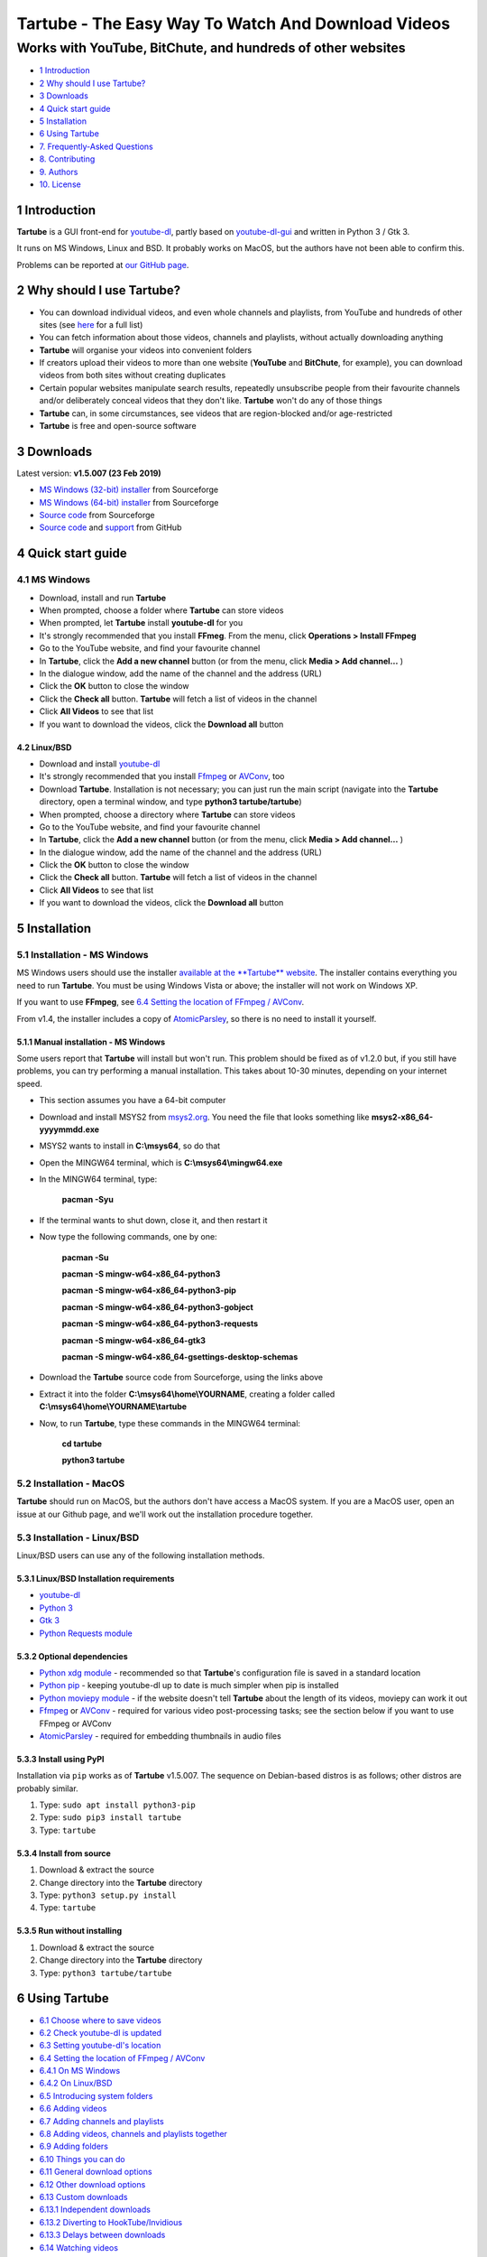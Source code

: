 ===================================================
Tartube - The Easy Way To Watch And Download Videos
===================================================
------------------------------------------------------------
Works with YouTube, BitChute, and hundreds of other websites
------------------------------------------------------------

.. image:: screenshots/tartube.png
  :alt: Tartube screenshot

* `1 Introduction`_
* `2 Why should I use Tartube?`_
* `3 Downloads`_
* `4 Quick start guide`_
* `5 Installation`_
* `6 Using Tartube`_
* `7. Frequently-Asked Questions`_
* `8. Contributing`_
* `9. Authors`_
* `10. License`_

1 Introduction
==============

**Tartube** is a GUI front-end for `youtube-dl <https://youtube-dl.org/>`__, partly based on `youtube-dl-gui <https://mrs0m30n3.github.io/youtube-dl-gui/>`__ and written in Python 3 / Gtk 3.

It runs on MS Windows, Linux and BSD. It probably works on MacOS, but the authors have not been able to confirm this.

Problems can be reported at `our GitHub page <https://github.com/axcore/tartube/issues>`__.

2 Why should I use Tartube?
===========================

-  You can download individual videos, and even whole channels and playlists, from YouTube and hundreds of other sites (see `here <https://ytdl-org.github.io/youtube-dl/supportedsites.html>`__ for a full list)
-  You can fetch information about those videos, channels and playlists, without actually downloading anything
-  **Tartube** will organise your videos into convenient folders
-  If creators upload their videos to more than one website (**YouTube** and **BitChute**, for example), you can download videos from both sites without creating duplicates
-  Certain popular websites manipulate search results, repeatedly unsubscribe people from their favourite channels and/or deliberately conceal videos that they don't like. **Tartube** won't do any of those things
-  **Tartube** can, in some circumstances, see videos that are region-blocked and/or age-restricted
-  **Tartube** is free and open-source software

3 Downloads
===========

Latest version: **v1.5.007 (23 Feb 2019)**

-  `MS Windows (32-bit) installer <https://sourceforge.net/projects/tartube/files/v1.5.007/install-tartube-1.5.007-32bit.exe/download>`__ from Sourceforge
-  `MS Windows (64-bit) installer <https://sourceforge.net/projects/tartube/files/v1.5.007/install-tartube-1.5.007-64bit.exe/download>`__ from Sourceforge
-  `Source code <https://sourceforge.net/projects/tartube/files/v1.5.007/tartube_v1.5.007.tar.gz/download>`__ from Sourceforge
-  `Source code <https://github.com/axcore/tartube>`__ and `support <https://github.com/axcore/tartube/issues>`__ from GitHub

4 Quick start guide 
===================

4.1 MS Windows
--------------

-  Download, install and run **Tartube**
-  When prompted, choose a folder where **Tartube** can store videos
-  When prompted, let **Tartube** install **youtube-dl** for you
-  It's strongly recommended that you install **FFmeg**. From the menu, click **Operations > Install FFmpeg**
-  Go to the YouTube website, and find your favourite channel
-  In **Tartube**, click the **Add a new channel** button (or from the menu, click **Media > Add channel...** )
-  In the dialogue window, add the name of the channel and the address (URL)
-  Click the **OK** button to close the window
-  Click the **Check all** button. **Tartube** will fetch a list of videos in the channel
-  Click **All Videos** to see that list
-  If you want to download the videos, click the **Download all** button

4.2 Linux/BSD
~~~~~~~~~~~~~

-  Download and install `youtube-dl <https://youtube-dl.org/>`__
-  It's strongly recommended that you install  `Ffmpeg <https://ffmpeg.org/>`__ or `AVConv <https://sourceforge.io/projects/avconv/>`__, too
-  Download **Tartube**. Installation is not necessary; you can just run the main script (navigate into the **Tartube** directory, open a terminal window, and type **python3 tartube/tartube**)
-  When prompted, choose a directory where **Tartube** can store videos
-  Go to the YouTube website, and find your favourite channel
-  In **Tartube**, click the **Add a new channel** button (or from the menu, click **Media > Add channel...** )
-  In the dialogue window, add the name of the channel and the address (URL)
-  Click the **OK** button to close the window
-  Click the **Check all** button. **Tartube** will fetch a list of videos in the channel
-  Click **All Videos** to see that list
-  If you want to download the videos, click the **Download all** button

5 Installation
==============

5.1 Installation - MS Windows
-----------------------------

MS Windows users should use the installer `available at the **Tartube** website <https://tartube.sourceforge.io/>`__. The installer contains everything you need to run **Tartube**. You must be using Windows Vista or above; the installer will not work on Windows XP.

If you want to use **FFmpeg**, see `6.4 Setting the location of FFmpeg / AVConv`_. 

From v1.4, the installer includes a copy of `AtomicParsley <https://bitbucket.org/jonhedgerows/atomicparsley/wiki/Home>`__, so there is no need to install it yourself.

5.1.1 Manual installation - MS Windows
~~~~~~~~~~~~~~~~~~~~~~~~~~~~~~~~~~~~~~

Some users report that **Tartube** will install but won't run. This problem should be fixed as of v1.2.0 but, if you still have problems, you can try performing a manual installation. This takes about 10-30 minutes, depending on your internet speed.

- This section assumes you have a 64-bit computer
- Download and install MSYS2 from `msys2.org <https://msys2.org>`__. You need the file that looks something like **msys2-x86_64-yyyymmdd.exe**
- MSYS2 wants to install in **C:\\msys64**, so do that
- Open the MINGW64 terminal, which is **C:\\msys64\\mingw64.exe**
- In the MINGW64 terminal, type:

        **pacman -Syu**
        
- If the terminal wants to shut down, close it, and then restart it
- Now type the following commands, one by one:

        **pacman -Su**
        
        **pacman -S mingw-w64-x86_64-python3**
        
        **pacman -S mingw-w64-x86_64-python3-pip**
        
        **pacman -S mingw-w64-x86_64-python3-gobject**
        
        **pacman -S mingw-w64-x86_64-python3-requests**
        
        **pacman -S mingw-w64-x86_64-gtk3**
        
        **pacman -S mingw-w64-x86_64-gsettings-desktop-schemas**        
        
- Download the **Tartube** source code from Sourceforge, using the links above
- Extract it into the folder **C:\\msys64\\home\\YOURNAME**, creating a folder called **C:\\msys64\\home\\YOURNAME\\tartube**
- Now, to run **Tartube**, type these commands in the MINGW64 terminal:

        **cd tartube**
        
        **python3 tartube**

5.2 Installation - MacOS
------------------------

**Tartube** should run on MacOS, but the authors don't have access a MacOS system. If you are a MacOS user, open an issue at our Github page, and we'll work out the installation procedure together.

5.3 Installation - Linux/BSD
----------------------------

Linux/BSD users can use any of the following installation methods.

5.3.1 Linux/BSD Installation requirements
~~~~~~~~~~~~~~~~~~~~~~~~~~~~~~~~~~~~~~~~~

-  `youtube-dl <https://youtube-dl.org/>`__
-  `Python 3 <https://www.python.org/downloads>`__
-  `Gtk 3 <https://python-gtk-3-tutorial.readthedocs.io/en/latest/>`__
-  `Python Requests module <https://3.python-requests.org/>`__

5.3.2 Optional dependencies
~~~~~~~~~~~~~~~~~~~~~~~~~~~

-  `Python xdg module <https://pypi.org/project/xdg/>`__ - recommended so that **Tartube**'s configuration file is saved in a standard location
-  `Python pip <https://pypi.org/project/pip/>`__ - keeping youtube-dl up to date is much simpler when pip is installed
-  `Python moviepy module <https://pypi.org/project/moviepy/>`__ - if the website doesn't tell **Tartube** about the length of its videos, moviepy can work it out
-  `Ffmpeg <https://ffmpeg.org/>`__ or `AVConv <https://sourceforge.io/projects/avconv/>`__ - required for various video post-processing tasks; see the section below if you want to use FFmpeg or AVConv
-  `AtomicParsley <https://bitbucket.org/wez/atomicparsley/src/default/>`__ - required for embedding thumbnails in audio files

5.3.3 Install using PyPI
~~~~~~~~~~~~~~~~~~~~~~~~

Installation via ``pip`` works as of **Tartube** v1.5.007. The sequence on Debian-based distros is as follows; other distros are probably similar.

1. Type: ``sudo apt install python3-pip``
2. Type: ``sudo pip3 install tartube``
3. Type: ``tartube``

5.3.4 Install from source
~~~~~~~~~~~~~~~~~~~~~~~~~

1. Download & extract the source
2. Change directory into the **Tartube** directory
3. Type: ``python3 setup.py install``
4. Type: ``tartube``

5.3.5 Run without installing
~~~~~~~~~~~~~~~~~~~~~~~~~~~~

1. Download & extract the source
2. Change directory into the **Tartube** directory
3. Type: ``python3 tartube/tartube``

6 Using Tartube
===============

* `6.1 Choose where to save videos`_
* `6.2 Check youtube-dl is updated`_
* `6.3 Setting youtube-dl's location`_
* `6.4 Setting the location of FFmpeg / AVConv`_
* `6.4.1 On MS Windows`_
* `6.4.2 On Linux/BSD`_
* `6.5 Introducing system folders`_
* `6.6 Adding videos`_
* `6.7 Adding channels and playlists`_
* `6.8 Adding videos, channels and playlists together`_
* `6.9 Adding folders`_
* `6.10 Things you can do`_
* `6.11 General download options`_
* `6.12 Other download options`_
* `6.13 Custom downloads`_
* `6.13.1 Independent downloads`_
* `6.13.2 Diverting to HookTube/Invidious`_
* `6.13.3 Delays between downloads`_
* `6.14 Watching videos`_
* `6.15 Filtering and finding videos`_
* `6.16 Marking videos`_
* `6.16.1 Bookmarked videos`_
* `6.16.2 Favourite channels, playlists and folders`_
* `6.17 Combining channels, playlists and folders`_
* `6.17.1 Combining one channel and many playlists`_
* `6.17.2 Combining channels from different websites`_
* `6.17.3 Download all videos to a single folder`_
* `6.18 Archiving videos`_
* `6.19 Managing databases`_
* `6.19.1 Importing videos from other applications`_
* `6.19.2 Multiple databases`_
* `6.19.3 Multiple Tartubes`_
* `6.19.4 Exporting/importing the database`_
* `6.20 Converting to audio`_

6.1 Choose where to save videos
-------------------------------

When you first start **Tartube**, you will be asked to choose where **Tartube** should save its videos.

.. image:: screenshots/example1.png
  :alt: Setting Tartube's data folder

Regardless of which location you select, you can change it later, if you need to - see `6.19 Managing databases`_

- In the main menu, click **File > Database preferences...**
- In the new window, check the location of the **Tartube data directory**
- If you want to change it, click the **Change** button

6.2 Check youtube-dl is updated
-------------------------------

*This section does not apply if you installed **Tartube** via an official Debian repository.*

**Tartube** uses **youtube-dl** to interact with websites like YouTube. You should check that **youtube-dl** is also installed and running correctly.

If you are using MS Windows, you will be prompted to install **youtube-dl**; you should click **Yes**.

.. image:: screenshots/example2.png
  :alt: Installing youtube-dl on MS Windows
  
**youtube-dl** is updated every week or so. You can check that **youtube-dl** is installed and up to date:

.. image:: screenshots/example3.png
  :alt: Updating youtube-dl

-  Click **Operations > Update youtube-dl**

6.3 Setting youtube-dl's location
---------------------------------

*This section does not apply if you installed **Tartube** via an official Debian repository.*

If the update operation fails on MS Windows, you should `ask the authors for help <https://github.com/axcore/tartube/>`__.

On other systems, users can modify **Tartube**'s settings. There are several locations on your filesystem where **youtube-dl** might have been installed. 

.. image:: screenshots/example4.png
  :alt: Updating youtube-dl

-  Click **Edit > System preferences... > youtube-dl**
-  Try changing the setting **Actual path to use**
-  Try changing the setting **Shell command for update operations**
-  Try the update operation again

6.4 Setting the location of FFmpeg / AVConv
-------------------------------------------
  
**youtube-dl** can use the `FFmpeg library <https://ffmpeg.org/>`__ or the `AVConv library <https://sourceforge.io/projects/avconv/>`__ for various video-processing tasks, such as converting video files to audio, and for handling large resolutions (1080p and higher). If you want to use FFmpeg or AVConv, you should first install them on your system.

6.4.1 On MS Windows
~~~~~~~~~~~~~~~~~~~

On MS Windows, the usual methods of FFmpeg installation will not work. You **must** download a MinGW-compatible version of FFmpeg. The quickest way to do this is from **Tartube**'s main menu: click **Operations > Install FFmpeg**.

There is no known method of installing a compatible version of AVConv.

6.4.2 On Linux/BSD
~~~~~~~~~~~~~~~~~~

On Linux/BSD, **youtube-dl** might be able to detect FFmpeg/AVConv without any help from you. If not, you can tell **Tartube** where to find FFmpeg/AVConv in this same tab.

.. image:: screenshots/example5.png
  :alt: Updating ffmpeg

6.5 Introducing system folders
------------------------------

On the left side of the **Tartube** window is a list of folders. You can store videos, channels and playlists inside these folders. You can even store folders inside of other folders.

**Tartube** saves videos on your filesystem using exactly the same structure.

.. image:: screenshots/example6.png
  :alt: Tartube's system folders
  
When you start **Tartube**, there are seven folders already visible. You can't remove any of these folders (but you can hide them, if you want).

- The **All Videos** folder shows every video in **Tartube**'s database, whether it has been downloaded or not
- The **Bookmarks** folder shows videos you've bookmarked, because they're interesting or important (see `6.16.1 Bookmarked videos`_ )
- The **Favourite Videos** folder shows videos in a channel, playlist or folder that you've marked as a favourite (see `6.16.2 Favourite channels, playlists and folders`_ )
- The **New Videos** folder shows videos that have been downloaded, but not yet watched
- The **Waiting Videos** folder shows videos that you want to watch soon. When you watch the video, it's automatically removed from the folder (but not from **Tartube**'s database)
- Videos saved to the **Temporary Videos** folder will be deleted when **Tartube** next starts
- The **Unsorted Videos** folder is a useful place to put videos that don't belong to a particular channel or playlist

6.6 Adding videos
-----------------

You can add individual videos by clicking the **'Videos'** button near the top of the window. A dialogue window will appear.

.. image:: screenshots/example7.png
  :alt: Adding videos

Copy and paste the video's URL into the dialogue window. You can copy and paste as many URLs as you like.

When you're finished, click the **OK** button. 

Finally, click on the **Unsorted Videos** folder to see the videos you've added.

.. image:: screenshots/example8.png
  :alt: Your first added video

6.7 Adding channels and playlists
---------------------------------

You can also add a whole channel by clicking the **'Channel'** button or a whole playlist by clicking the **'Playlist'** button. 

**Tartube** will download all of the videos in the channel or playlist.

.. image:: screenshots/example9.png
  :alt: Adding a channel

Copy and paste the channel's URL into the dialogue window. You should also give the channel a name. The channel's name is usually the name used on the website (but you can choose any name you like).

6.8 Adding videos, channels and playlists together
--------------------------------------------------

When adding a long list of URLs, containing a mixture of channels, playlists and individual videos, it's quicker to add them all at the same time. Click the **'Videos'** button near the top of the window, and paste all the links into the dialogue window.

**Tartube** doesn't know anything about these links until you actually download them (or check them). If it's expecting an individual video, but receives a channel or a playlist, **Tartube** will the handle the conversion for you.

By default, **Tartube** converts a link into a channel, when necessary. You can change this behaviour, if you want to.

- In **Tartube**'s main window, click **Edit > System preferences... > Operations > URL flexibility**
- Select one of the behaviours listed there

Unfortunately, there is no way for **Tartube** to distinguish a channel from a playlist. Most video websites don't supply that information.

If your list of URLs contains a mixture of channels and playlists, you can convert one to the other after the download has finished.

- In **Tartube**'s main window, right-click a channel, and select **Channel actions > Convert to playlist**
- Alternatively, right-click a playlist, and select **Channel actions > Convert to channel**
- After converting, you can set a name for the new channel/playlist by right-clicking it, and selecting **Channel actions > Rename channel...** or **Playlist actions > Rename playlist...**

6.9 Adding folders
------------------

The left-hand side of the window will quickly still filling up. It's a good idea to create some folders, and to store your channels/playlists inside those folders.

Click the **'Folder'** button near the top of the window,  and create a folder called **Comedy**. 

.. image:: screenshots/example10.png
  :alt: Adding a folder

Then repeat that process to create a folder called **Music**. You can then drag-and-drop your channels and playlists into those folders.

.. image:: screenshots/example11.png
  :alt: A channel inside a folder

6.10 Things you can do
----------------------

Once you've finished adding videos, channels, playlists and folders, you can make **Tartube** do something. **Tartube** offers the following operations:

-  **Check** - Fetches information about videos, but don't download them
-  **Download** - Actually downloads the videos. If you have disabled downloads for a particular item, **Tartube** will just fetch information about it instead
-  **Custom download** - Downloads videos in a non-standard way; see `6.13 Custom downloads`_
-  **Refresh** - Examines your filesystem. If you have manually copied any videos into **Tartube**'s data directory, those videos are added to **Tartube**'s database
-  **Update** - Installs or updates **youtube-dl**, as described in `6.2 Check youtube-dl is updated`_. Also installs FFmpeg (on MS Windows only); see `6.4 Setting the location of FFmpeg / AVConv`_
-  **Info** - Fetches information about a particular video: either the available video/audio formats, or the available subtitles
-  **Tidy** - Tidies up **Tartube**'s data directory, as well as checking that downloaded videos still exist and are not corrupted

.. image:: screenshots/example12.png
  :alt: The Check and Download buttons
  
To **Check** or **Download** videos, channels and playlists, use the main menu, or the buttons near the top of the window, or right-click an individual video, channel or playlist. A **Custom Download** can be started from the main menu or by right-clicking.

To **Refresh** **Tartube**'s database, use the main menu (or right-click a channel/playlist/folder).

**Protip:** Do an **'Update'** operation before you do a **'Check'** or **'Download'** operation

**Protip:** Do a **'Check'** operation before you do **'Refresh'** operation

To fetch **Info** about a video, right-click it. 

To **Tidy** the data directory, use the main menu (or right-click a channel/playlist/folder).

6.11 General download options
-----------------------------

**youtube-dl** offers a large number of download options. This is how to set them.

.. image:: screenshots/example13.png
  :alt: Opening the download options window
  
-  Click **Edit > General download options...**

A new window opens. Any changes you make in this window aren't actually applied until you click the **'Apply'** or **'OK'** buttons.

6.12 Other download options
---------------------------

Those are the *default* download options. If you want to apply a *different* set of download options to a particular channel or particular playlist, you can do so.

At the moment, the general download options apply to *all* the videos, channels, playlists and folders you've added.

.. image:: screenshots/example14.png
  :alt: The window with only general download options applied
  
Now, suppose you want to apply some download options to the **Music** folder:

-  Right-click the folder, and select **Apply download options...**

In the new window, click the **'OK'** button. The options are applied to *everything* in the **Music folder**. A pen icon appears above the folder to remind you of this.

.. image:: screenshots/example15.png
  :alt: Download options applied to the Music folder

Now, suppose you want to add a *different* set of download options, but only for the **Village People** channel.

-  Right-click the channel, and select **Apply download options...**
-  In the new window, click the **'OK'** button

The previous set of download options still applies to everything in the **Music** folder, *except* the **Village People** channel.

.. image:: screenshots/example16.png
  :alt: Download options applied to the Village People channel

6.13 Custom downloads
---------------------

By default, **Tartube** downloads videos as quickly as possible using each video's original address (URL). 

A **Custom download** enables you to modify this behaviour, if desired. It's important to note that a custom download behaves exactly like a regular download until you specify the new behaviour.

-  Click **Edit > System preferences... > Operations > Custom**
-  Select one or more of the three options to enable them
-  To start the custom download, click **Operations > Custom download all**

6.13.1 Independent downloads
~~~~~~~~~~~~~~~~~~~~~~~~~~~~

By default, **Tartube** instructs the underlying **youtube-dl** software to download from a channel or a playlist; it doesn't actually supply a list of videos in each channel/playlist. **youtube-dl** is perfectly capable of working out that information for itself.

If you need to download videos directly, for any reason, you can:

- Firstly, fetch the list of videos, for example by clicking **Operations > Check all** 
- Click **Edit > System preferences... > Operations > Custom** 
- Click **In custom downloads, download each video independently of its channel or playlist** to select it
- You can now start the custom download

6.13.2 Diverting to HookTube/Invidious
~~~~~~~~~~~~~~~~~~~~~~~~~~~~~~~~~~~~~~

If **Tartube** can't download a video from YouTube, it's sometimes possible to obtain it from an alternative website instead.

- Click **Edit > System preferences... > Operations > Custom** 
- Click **In custom downloads, obtain the video from HookTube rather than YouTube** to select it
- Alternatively click **In custom downloads, obtain the video from Invidious rather than YouTube** to select it
- You can now start the custom download

HookTube/Invidious can only handle requests for videos, not whole channels or playlists. You should normally enable independent downloads as well.

6.13.3 Delays between downloads
~~~~~~~~~~~~~~~~~~~~~~~~~~~~~~~

If a video website is complaining that you are downloading videos too quickly, it's possible to add a delay betwen downloads. The delay can be of a fixed or random duration.

- Click **Edit > System preferences... > Operations > Custom** 
- Click **In custom downloads, apply a delay after each video/channel/playlist download** to select it
- Select the maximum delay
- If you also set a minimum delay, **Tartube** uses a random value between these two numbers
- You can now start the custom download

The delay is applied after downloading a channel or a playlist. If you want to apply the delay after each video, you should enable independent downloads as well.

6.14 Watching videos
--------------------

If you've downloaded a video, you can watch it by clicking the word **Player**.

.. image:: screenshots/example17.png
  :alt: Watching a video

If you haven't downloaded the video yet, you can watch it online by clicking the word **YouTube** or **Website**. (One or the other will be visible).

If it's a YouTube video that is restricted (not available in certain regions, or without confirming your age), it's sometimes possible to watch the same video without restrictions on the **HookTube** and/or **Invidious** websites.

6.15 Filtering and finding videos
---------------------------------

Beneath the videos you'll find a toolbar. The buttons are self-explanatory, except for the one on the right.

.. image:: screenshots/example18.png
  :alt: The video catalogue toolbar

Click that button, and a second row of buttons is revealed. You can use these buttons to filter out videos, change the order in which videos are displayed, or find a video uploaded at a certain date.

.. image:: screenshots/example19.png
  :alt: The toolbar's hidden buttons revealed

- Click the **Sort by** button to sort the videos alphabetically
- Click the button again to sort the videos by date of upload
- Click the **Find date** button to select a date. If there are more videos than will fit on a single page, **Tartube** will show the page containing the videos uploaded closest to this date

You can search for videos by applying a filter. For example, you could search for videos whose name contains the word **PewDiePie**:

- In the **Filter** box, type **pewdiepie**
- The search is case-insensitive, so it doesn't matter if you type **PewDiePie** or **pewdiepie**
- Click the magnifiying glass button. All matching videos are displayed
- Click the cancel button next it to remove the filter

You can search using a *regular expression* (regex), too. These searches are also case-insensitive. For example, to find all videos whose name begins with the word "village":

- In the **Filter** box, type **\^village**
- Click the **Regex** button to select it
- Click the magnifying glass button. All matching videos are displayed
- To search using ordinary text, rather than a regex, de-select the **Regex** button

6.16 Marking videos
-------------------

You can mark videos, channels, playlists and folders that you find interesting, or which are important.

- You can **bookmark** a video
- You can **favourite** a channel, playlist or folder

Bookmarked and favourite videos shouldn't be confused with archived videos, which are protected from automatic deletion - see `6.18 Archiving videos`_.

6.16.1 Bookmarked videos
~~~~~~~~~~~~~~~~~~~~~~~~

There are several ways to bookmark a video.

- Right-click a video, and click **Video is bookmarked** to select it
- If the **Bookmarked** label is visible under the video's name, click it
- Right-click a channel, and select **Channel contents > Mark as bookmarked**. This will bookmark every video in the channel, but it won't bookmark videos that are added to the channel later
- (This can also be done with playlists and folders)

A bookmarked video appears in **Tartube**'s own **Bookmarks** folder, as well as in its usual location.

6.16.2 Favourite channels, playlists and folders
~~~~~~~~~~~~~~~~~~~~~~~~~~~~~~~~~~~~~~~~~~~~~~~~

When you mark a channel, playlist or folder as a favourite, all of its videos will also be visible in **Tartube**'s own **Favourite Videos** folder.

If new videos are later added to the channel, playlist or folder, they will automatically appear in the **Favourite Videos** folder.

(It's possible to mark or unmark an individual video as a favourite, but it's better to use bookmarking for that.)

- Right-click a channel, and select **Channel contents > Mark as favourite**
- Right-click a playlist, and select **Playlist contents > Mark as favourite**
- Right-click a folder, and select **Folder contents > All contents > Mark as favourite**
- If you just want to mark a folder's videos as favourite, and not any channels or playlists it contains, select **Folder contents > Just folder videos > Mark as favourite**

6.17 Combining channels, playlists and folders
----------------------------------------------

**Tartube** can download videos from several channels and/or playlists into a single directory (folder) on your computer's hard drive. There are three situations in which this might be useful:

- A channel has several playlists. You have added both the channel and its playlists to **Tartube**'s database, but you don't want to download duplicate videos
- A creator releases their videos on **BitChute** as well as on **YouTube**. You have added both channels, but you don't want to download duplicate videos
- You don't care about keeping videos in separate directories/folders on your filesystem. You just want to download all videos to one place

6.17.1 Combining one channel and many playlists
~~~~~~~~~~~~~~~~~~~~~~~~~~~~~~~~~~~~~~~~~~~~~~~

A creator might have a single channel, and several playlists. The playlists contain videos from that channel (but not necessarily *every* video).

You can add the channel and its playlists in the normal way but, if you do, **Tartube** will download many videos twice.

The solution is to tell **Tartube** to store all the videos from the channel and its playlists in a single location. In that way, you can still see a list of videos in each playlist, but duplicate videos are not actually downloaded to your filesystem.

- Click **Media > Add channel**..., and then enter the channel's details
- Click **Media > Add playlist**... for each playlist
- Now, right-click on each playlist in turn and select **Playlist actions > Set download destination...**
- In the dialogue window, click **Choose a different directory/folder**, select the name of the channel, then click the **OK button**

6.17.2 Combining channels from different websites
~~~~~~~~~~~~~~~~~~~~~~~~~~~~~~~~~~~~~~~~~~~~~~~~~

A creator might release their videos on **YouTube**, but also on a site like **BitChute**. Sometimes they will only release a particular video on **BitChute**.

You can add both channels in the normal way but, if you do, **Tartube** will download many videos twice.

The solution is to tell **Tartube** to store videos from both channels in a single location. In that way, you can still see a list of videos in each channel, but duplicate videos are not actually downloaded to your filesystem.

- Click **Media > Add channel**..., and then enter the **YouTube** channel's details
- Click **Media > Add channel**..., and then enter the **BitChute** channel's details
- Right-click the **BitChute** channel and select **Channel actions > Set download destination...**
- In the dialogue window, click **Choose a different directory/folder**, select the name of the **YouTube** channel, then click the **OK button**

It doesn't matter which of the two channels you use as the download destination. There is also no limit to the number of parallel channels, so if a creator uploads videos to a dozen different websites, you can add them all.

6.17.3 Download all videos to a single folder
~~~~~~~~~~~~~~~~~~~~~~~~~~~~~~~~~~~~~~~~~~~~~

If you don't care about keeping videos in separate directories/folders on your filesystem, you can download *all* videos into the **Unsorted videos** folder. Regardless of whether you have added one channel or a thousand, all the videos will be stored in that one place.

- Click **Edit > General download options... > Files > Filesystem**
- Click the **Download all videos into this folder** button to select it
- In the combo next to it, select **Unsorted Videos**

Alternatively, you could select **Temporary Videos**. If you do, videos will be deleted when you shut down **Tartube** (and will not be re-downloaded in the future).

6.18 Archiving videos
---------------------

You can tell **Tartube** to automatically delete videos after some period of time. This is useful if you don't have an infinitely large hard drive.

- Click **Edit > System preferences... > Filesystem > Video Deletion** 
- Click the **Automatically delete downloaded videos after this many days** button to select it
- If you want to, change the number of days from 30 to some other value

If you want to protect your favourite videos from being deleted automatically, you can *archive* them. Only videos that have actually been downloaded can be archived.

- Right-click a video, and select **Video is archived**

You can also archive all the videos in a channel, playlist or folder. 

- For example, right-click a folder and select **Channel contents > Mark videos as archived**
- This action applies to *all* videos that are *currently* in the folder, including the contents of any channels and playlists in that folder
- It doesn't apply to any videos you might download in the future

6.19 Managing databases
-----------------------

**Tartube** downloads all of its videos into a single directory (folder) - the **Tartube data directory**. The contents of this directory comprise the **Tartube database**.

*You should not use this directory (folder) for any other purpose*. 

**Tartube** stores important files here, some of which are invisible (by default). Don't let other applications store their files here, too.

*You can modify the contents of the directory yourself, if you want, but don't do it while **Tartube** is running.* 

It's fine to add new videos to the database, or to remove them. Just be careful that you don't delete any sub-directories (folders), including those which are hidden, and don't modify the **Tartube** database file, **tartube.db**.

6.19.1 Importing videos from other applications
~~~~~~~~~~~~~~~~~~~~~~~~~~~~~~~~~~~~~~~~~~~~~~~

**Tartube** is a GUI front-end for `youtube-dl <https://youtube-dl.org/>`__, but it is not the only one. If you've downloaded videos using another application, this is how to add them to **Tartube**'s database.

- In **Tartube**'s main window, add each channel and playlist in the normal way
- When you're ready, click the **Check all** button. This adds a list of videos to **Tartube**'s database, without actually downloading the videos themselves
- Copy the video files into **Tartube**'s data directory (folder). For example, copy all your **PewDiePie** videos into **../tartube-data/downloads/PewDiePie**
- In the **Tartube** menu, click **Operations > Refresh database**. **Tartube** will search for video files, and try to match them with the contents of its database
- The whole process might some time, so be patient

6.19.2 Multiple databases
~~~~~~~~~~~~~~~~~~~~~~~~~

**Tartube** can only use one database at a time, but you can create as many as you want.

For example, if you've just bought an external hard drive, you can create a new database on that hard drive.

- In the main menu, click **File > Database preferences...**
- In the new window, click the **Change** button
- Another new window appears. Use it to create a directory (folder) on your external hard drive

**Tartube** remembers the location of the databases it has loaded. To switch back to your original database:

- In the main menu, click **File > Database preferences...**
- In the list, click the path to the original database to select it
- Click the **Switch** button

6.19.3 Multiple Tartubes
~~~~~~~~~~~~~~~~~~~~~~~~

**Tartube** can't load more than one database, but you can run as many instances of **Tartube** as you want.

If you have added three databases to the list, and if you have three **Tartube** windows open at the same time, then by default each window will be using a different database.

By default, the databases are loaded in the order they appear in the list.

6.19.4 Exporting/importing the database
~~~~~~~~~~~~~~~~~~~~~~~~~~~~~~~~~~~~~~~

You can export the contents of **Tartube**'s database and, at any time in the future, import that information into a different **Tartube** database, perhaps on a different computer.

It is important to note that *only a list of videos, channels, playlists, folders are exported*. The videos themselves are not exported, and neither are any thumbnail, description or metadata files.

- Click **Media > Export from database**
- In the dialogue window, choose what you want to export
- If you want a list of videos, channels and playlists that you can edit by hand, select the **Export as plain text** option
- Click the **OK** button, then select where to save the export file

It is safe to share this export file with other people. It doesn't contain any personal information.

This is how to import the data into a different **Tartube** database.

- Click **Media > Import into database > JSON export file** or **Media > Import into database > Plain text export file**
- Select the export file you created earlier
- A dialogue window will appear. You can choose how much of the database you want to import

6.20 Converting to audio
------------------------

**Tartube** can automatically extract the audio from its downloaded videos, if that's what you want.

The first step is to make sure that either FFmpeg or AVconv is installed on your system - see `6.4 Setting the location of FFmpeg / AVconv`_.

The remaining steps are simple:

- In **Tartube**'s main window, click **Edit > General download options...**

In the new window, if the **Sound only** tab is visible, do this:

- Click the **Sound Only** tab
- Select the checkbox **Download each video, extract the sound, and then discard the original videos**
- In the boxes below, select an audio format and an audio quality
- Click the **OK** button at the bottom of the window to apply your changes

If the **Post-process** tab is visible, do this:

- Click on the **Post-process** tab
- Select the checkbox **Post-process video files to convert them to audio-only files** 
- If you want, click the button **Keep video file after post-processing it** to select it
- In the box labelled **Audio format of the post-processed file**, specify what type of audio file you want - **.mp3**, **.wav**, etc 
- Click the **OK** button at the bottom of the window to apply your changes

7. Frequently-Asked Questions
=============================

**Q: I can't install Tartube / I can't run Tartube / Tartube doesn't work properly / Tartube keeps crashing!**

A: Please report any problems to the authors at our `Github page <https://github.com/axcore/tartube/issues>`__ 

A: Crashes are usually caused by the Gtk graphics library. Depending on the version of the library installed on your system, **Tartube** may restrict some minor cosmetic features, or not, in an effort to avoid such crashes.

If crashes are a problem, you can force **Tartube** to restrict those cosmetic features, regardless of your current Gtk library.

- Click **Edit > System preferences... > General > Modules**
- Click **Assume that Gtk is broken, and disable some minor features** to select it

**Q: When I try to download videos, nothing happens!**

A: See `6.3 Setting youtube-dl's location`_

**Q: I can't download my favourite video!**

A: Make sure **youtube-dl** is updated; see `6.2 Check youtube-dl is updated`_

A: Before submitting a `bug report <https://github.com/axcore/tartube/issues>`__, find out whether **Tartube** is responsible for the problem, or not. You can do this by opening a terminal window, and typing something like this:

**youtube-dl <url>**

...where **\<url\>** is the address of the video. If the video downloads successfully, then it's a **Tartube** problem that you can report. If it doesn't download, you should submit a bug report to the authors of `youtube-dl <https://github.com/ytdl-org/youtube-dl/issues>`__ instead.

Because most people don't like typing, **Tartube** offers a shortcut.

- Click **Operations > Test youtube-dl**, or right-click a video, and select **Downloads > Test system command**
- In the dialogue window, enter the address (URL) of the video
- You can add more **youtube-dl** download options, if you want. See `here <https://github.com/ytdl-org/youtube-dl/>`__ for a complete list of them
- Click the **OK** button to close the window and begin the test
- Click the **Output** Tab to watch the test as it progresses
- When the test is finished, a temporary directory (folder) opens, containing anything that **youtube-dl** was able to download

**Q: After I downloaded some videos, Tartube crashed, and now all my videos are missing!**

A: **Tartube** creates a backup copy of its database, before trying to save a new copy. In the unlikely event of a failure, you can replace the broken database file with the backup file. 

- Open the data directory (folder). If you're not sure where to find **Tartube**'s data directory , you can click **Edit > System preferences... > Filesystem > Database**
- Make sure **Tartube** is not running. The **Tartube** window is sometimes minimised, and sometimes only visible in the system tray. A good way to make sure is to run **Tartube**, then close it by clicking **File > Quit**
- In the data directory is the broken **tartube.db** file. You should rename to something else, in case you want to examine it later
- In the same directory, you might be able to see a directory called **.backups**
- If **.backups** is not visible, then it is hidden. (On many Linux/BSD system, pressing **CTRL + H** will reveal hidden folders)
- Inside the **.backups** directory, you'll find some backup copies of the database file
- Choose the most recent one, copy it into the directory above, and rename the copy as **tartube.db**, replacing the old broken file
- Restart **Tartube**
- Click the **Check All** button. **Tartube** will update its database with any videos you've downloaded that were not in the backup database file

**Tartube** can make more frequent backups of your database file, if you want. See the options in **Edit > System preferences... > Filesystem > Backups**.

Note that **Tartube** does not create backup copies of the videos you've downloaded. That is your responsibility!

**Q: I clicked the 'Check all' button, but the operation takes so long! It only found two new videos!**

A: By default, the underlying **youtube-dl** software checks an entire channel, even if it contains hundreds of videos. 

You can drastically reduce the time this takes by telling **Tartube** to stop checking/downloading videos, if it receives (for example) notifications for three videos it has already checked/downloaded.

This works well on sites like YouTube, which send information about videos in the order they were uploaded, newest first. We can't guarantee it will work on every site.

- Click **Edit > System preferences... > Operations > Time-saving**
- Select the checkbox **Stop checking/downloading a channel/playlist when it starts sending vidoes we already have**
- In the **Stop after this many videos (when checking)** box, enter the value 3
- In the **Stop after this many videos (when downloading)** box, enter the value 3
- Click **OK** to close the window

**Q: I clicked the 'Download all' button, but the operation takes so long! It only downloaded two new videos!**

A: **youtube-dl** can create an archive file especially for the purpose of speeding up downloads, when some of your channels and playlists have no new videos to download, but when others do. 

To enable this functionality, click **Edit > System preferences... > youtube-dl > Allow youtube-dl to create its own archive**. The functionality is enabled by default.

**Q: Tartube always downloads its channels and playlists into ../tartube-data/downloads. Why doesn't it just download directly into ../tartube-data?**

A: This was implemented in v1.4.0. If you installed an earlier version of **Tartube**, you don't need to take any action; **Tartube** can cope with both the old and new file structures.

If you installed an earlier version of **Tartube**, and if you want to move your channels and playlists out of **../tartube-data/downloads**, this is how to do it:

- Open the data directory (folder). If you're not sure where to find **Tartube**'s data directory, you can click **Edit > System preferences... > Filesystem > Database**.
- Make sure **Tartube** is not running. The **Tartube** window is sometimes minimised, and sometimes only visible in the system tray. A good way to make sure is to run **Tartube**, then close it by clicking **File > Quit**
- Now open the **downloads** directory
- Move everything inside that directory into the directory above, e.g. move everything from **../tartube-data/downloads** into **../tartube-data**
- Delete the empty **downloads** directory
- You can now restart **Tartube**

**Q: I want to convert the video files to audio files!**

A: See `6.20 Converting to audio`_

**Q: The main window is full of folders I never use! I can't see my own channels, playlists and folders!**

A: Right-click the folders you don't want to see, and select **Folder actions > Hide folder**. To reverse this step, in the main menu click **Media > Show hidden folders**

A: In the main menu, click **Edit > System preferences... > Windows > Main window > Show smaller icons in the Video Index** to select it

A: If you have many channels and playlists, create a folder, and then drag-and-drop the channels/playlists into it

**Q: I want to see all the videos on a single page, not spread over several pages!**

A: At the bottom of the **Tartube** window, set the page size to zero, and press **ENTER**.

**Q: The toolbar is too small! There isn't enough room for all the buttons!**

A: Click **Edit > System preferences... > Windows > Main window > Don't show labels in the toolbar**.

MS Windows users can already see a toolbar without labels.

**Q: Why is the Windows installer so big?**

**Tartube** is a Linux application. The installer for MS Windows contains not just **Tartube** itself, but a copy of Python and a whole bunch of essential graphics libraries, all of them ported to MS Windows.

If you're at all suspicious that such a small application uses such a large installer, you are invited to examine the installed files for yourself: 

**C:\\Users\\YOURNAME\\AppData\\Local\\Tartube**

(You might need to enable hidden folders; this can be done from the Control Panel.)

Everything is copied into this single folder. The installer doesn't modify the Windows registry, nor does it copy files anywhere else (other than to the desktop and the Start Menu). 

The NSIS scripts used to create the installers can be found here:

**C:\\Users\\YOURNAME\\AppData\\Local\\Tartube\\msys64\\home\\user\\tartube\\nsis**

The scripts contain full instructions, so you should be able to create your own installer, and compare it with the official one.

8. Contributing
===============

-  Report a bug: Use the Github
   `issues <https://github.com/axcore/tartube/issues>`__ page

9. Authors
==========

See the `AUTHORS <AUTHORS>`__ file.

10. License
===========

**Tartube** is licensed under the `GNU General Public License v3.0 <https://www.gnu.org/licenses/gpl-3.0.en.html>`__.

✨🍰✨
